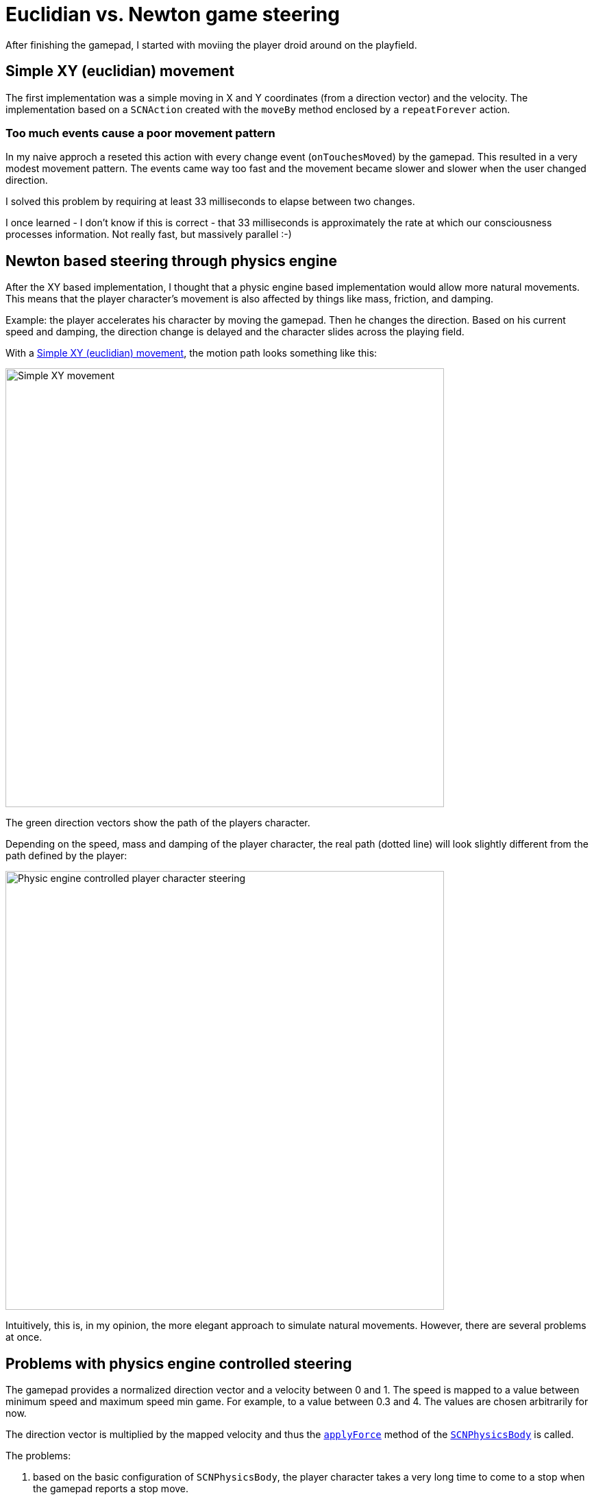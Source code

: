 = Euclidian vs. Newton game steering

After finishing the gamepad, I started with moviing the player droid around on the playfield.


== anchor:euclidian-movement[] Simple XY (euclidian) movement

The first implementation was a simple moving in X and Y coordinates (from a direction vector) and the velocity.
The implementation based on a `SCNAction` created with the `moveBy` method enclosed by a `repeatForever` action.

=== anchor:too-much-events[] Too much events cause a poor movement pattern

In my naive approch a reseted this action with every change event (`onTouchesMoved`) by the gamepad. 
This resulted in a very modest movement pattern.
The events came way too fast and the movement became slower and slower when the user changed direction.

I solved this problem by requiring at least 33 milliseconds to elapse between two changes.

I once learned - I don't know if this is correct - that 33 milliseconds is approximately the rate at which our consciousness processes information.
Not really fast, but massively parallel :-)

== Newton based steering through physics engine

After the XY based implementation, I thought that a physic engine based implementation would allow more natural movements.
This means that the player character's movement is also affected by things like mass, friction, and damping.

Example: the player accelerates his character by moving the gamepad.
Then he changes the direction.
Based on his current speed and damping, the direction change is delayed and the character slides across the playing field.  

With a <<euclidian-movement, Simple XY (euclidian) movement>>, the motion path looks something like this:

image::images/xy-path.jpg[Simple XY movement, 640]

The green direction vectors show the path of the players character.

Depending on the speed, mass and damping of the player character, the real path (dotted line) will look slightly different from the path defined by the player:

image::images/newton-path.jpg[Physic engine controlled player character steering, 640]

Intuitively, this is, in my opinion, the more elegant approach to simulate natural movements.
However, there are several problems at once.

== Problems with physics engine controlled steering

The gamepad provides a normalized direction vector and a velocity between 0 and 1.
The speed is mapped to a value between minimum speed and maximum speed min game.
For example, to a value between 0.3 and 4.
The values are chosen arbitrarily for now.

The direction vector is multiplied by the mapped velocity and thus the https://developer.apple.com/documentation/scenekit/scnphysicsbody/1514801-applyforce[`applyForce`] method of the https://developer.apple.com/documentation/scenekit/scnphysicsbody[`SCNPhysicsBody`] is called.

The problems:

1. based on the basic configuration of `SCNPhysicsBody`, the player character takes a very long time to come to a stop when the gamepad reports a stop move.
2. changing the direction with the common `SCNPhysicsBody` configuration results in heavy slidings.
3. the damping doesn't allow a continous movement if the gamepad is still in the movement phase.
  After a while the players character stops.
4. the position coordinates of the player character are not updated.

=== Solving the problems 1. and 2.

Solving the problems 1. and 2. is easy. With a higher _damping_ value of `SCNPhysicsBody` stoping and sliding can be rduced.
Neverthless, in this case the maximum mapped velocity must be increased.

In the example I use a damping of 0.5 (default: 0.1) and a velocity mapping between 2 and 7.

=== Solving the problem 3.

This problem is a little more difficult to solve.
But the question is: why does it need to be solved at all?

The reason to solve the problem is the player experience.
While the player controls his character with the gamepad, he easily recognizes that he must permanently move the virtual gamepad on the touch device in the direction in which his character should move in order not to lose velocity.
This is not intuitive.
In such a behavior, the player has to interrupt the movement in between, for example, to reposition his finger on the touch device to contiue the mevement.
Touch devices are not as big as the virtual game world can be.

As a solution, I implemented a mechanism similar the <<too-much-events, "Too much events cause a poor movement pattern">> solution.
If no new interaction was sent from the gamepad within an interval of 33 milliseconds, `applyForce` is called again with the original direction vector.
This mechanis is implemented in the method https://developer.apple.com/documentation/scenekit/scnscenerendererdelegate/1523483-renderer[`func renderer(_:willRenderScene, atTime)`] of https://developer.apple.com/documentation/scenekit/scnscenerendererdelegate[`SCNSceneRendererDelegate`].

=== Solving the problem 4.

In case the physics engine took over the controll/steering of the characters, the position vectors are not updated.
However, https://developer.apple.com/scenekit/[_SceneKit_] uses the coordinates from `SCNNode.presentation.position` in the background.
And these position values are also updated.
That's it.

== Next step

Next I will try to combine the physics engine control with https://developer.apple.com/documentation/gameplaykit[_GameplayKit_].

Stay tuned.









